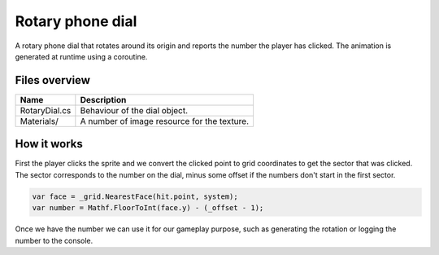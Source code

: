 .. This document is using the reStructuredText markup format
.. default-role:: code

#################
Rotary phone dial
#################

A rotary phone dial that  rotates around its  origin and reports the number the
player has clicked. The animation is generated at runtime using a coroutine.


Files overview
##############

===================  =========================================================
Name                 Description
===================  =========================================================
RotaryDial.cs        Behaviour of the dial object.
Materials/           A number of image resource for the texture.
===================  =========================================================


How it works
############

First the  player clicks  the sprite  and we convert the  clicked point to grid
coordinates to get  the sector that was clicked.  The sector corresponds to the
number on the dial,  minus some offset if the numbers don't  start in the first
sector.

.. code-block:: c#

   var face = _grid.NearestFace(hit.point, system);
   var number = Mathf.FloorToInt(face.y) - (_offset - 1);

Once we  have the  number  we  can use  it for  our gameplay  purpose,  such as
generating the rotation or logging the number to the console.
